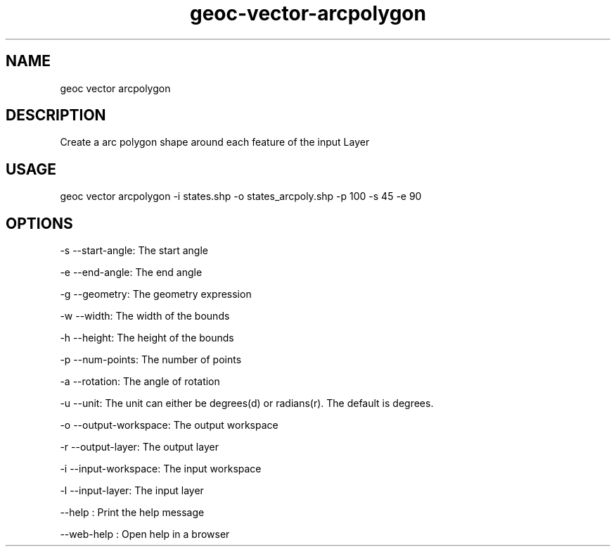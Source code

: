 .TH "geoc-vector-arcpolygon" "1" "11 September 2016" "version 0.1"
.SH NAME
geoc vector arcpolygon
.SH DESCRIPTION
Create a arc polygon shape around each feature of the input Layer
.SH USAGE
geoc vector arcpolygon -i states.shp -o states_arcpoly.shp -p 100 -s 45 -e 90
.SH OPTIONS
-s --start-angle: The start angle
.PP
-e --end-angle: The end angle
.PP
-g --geometry: The geometry expression
.PP
-w --width: The width of the bounds
.PP
-h --height: The height of the bounds
.PP
-p --num-points: The number of points
.PP
-a --rotation: The angle of rotation
.PP
-u --unit: The unit can either be degrees(d) or radians(r). The default is degrees.
.PP
-o --output-workspace: The output workspace
.PP
-r --output-layer: The output layer
.PP
-i --input-workspace: The input workspace
.PP
-l --input-layer: The input layer
.PP
--help : Print the help message
.PP
--web-help : Open help in a browser
.PP
